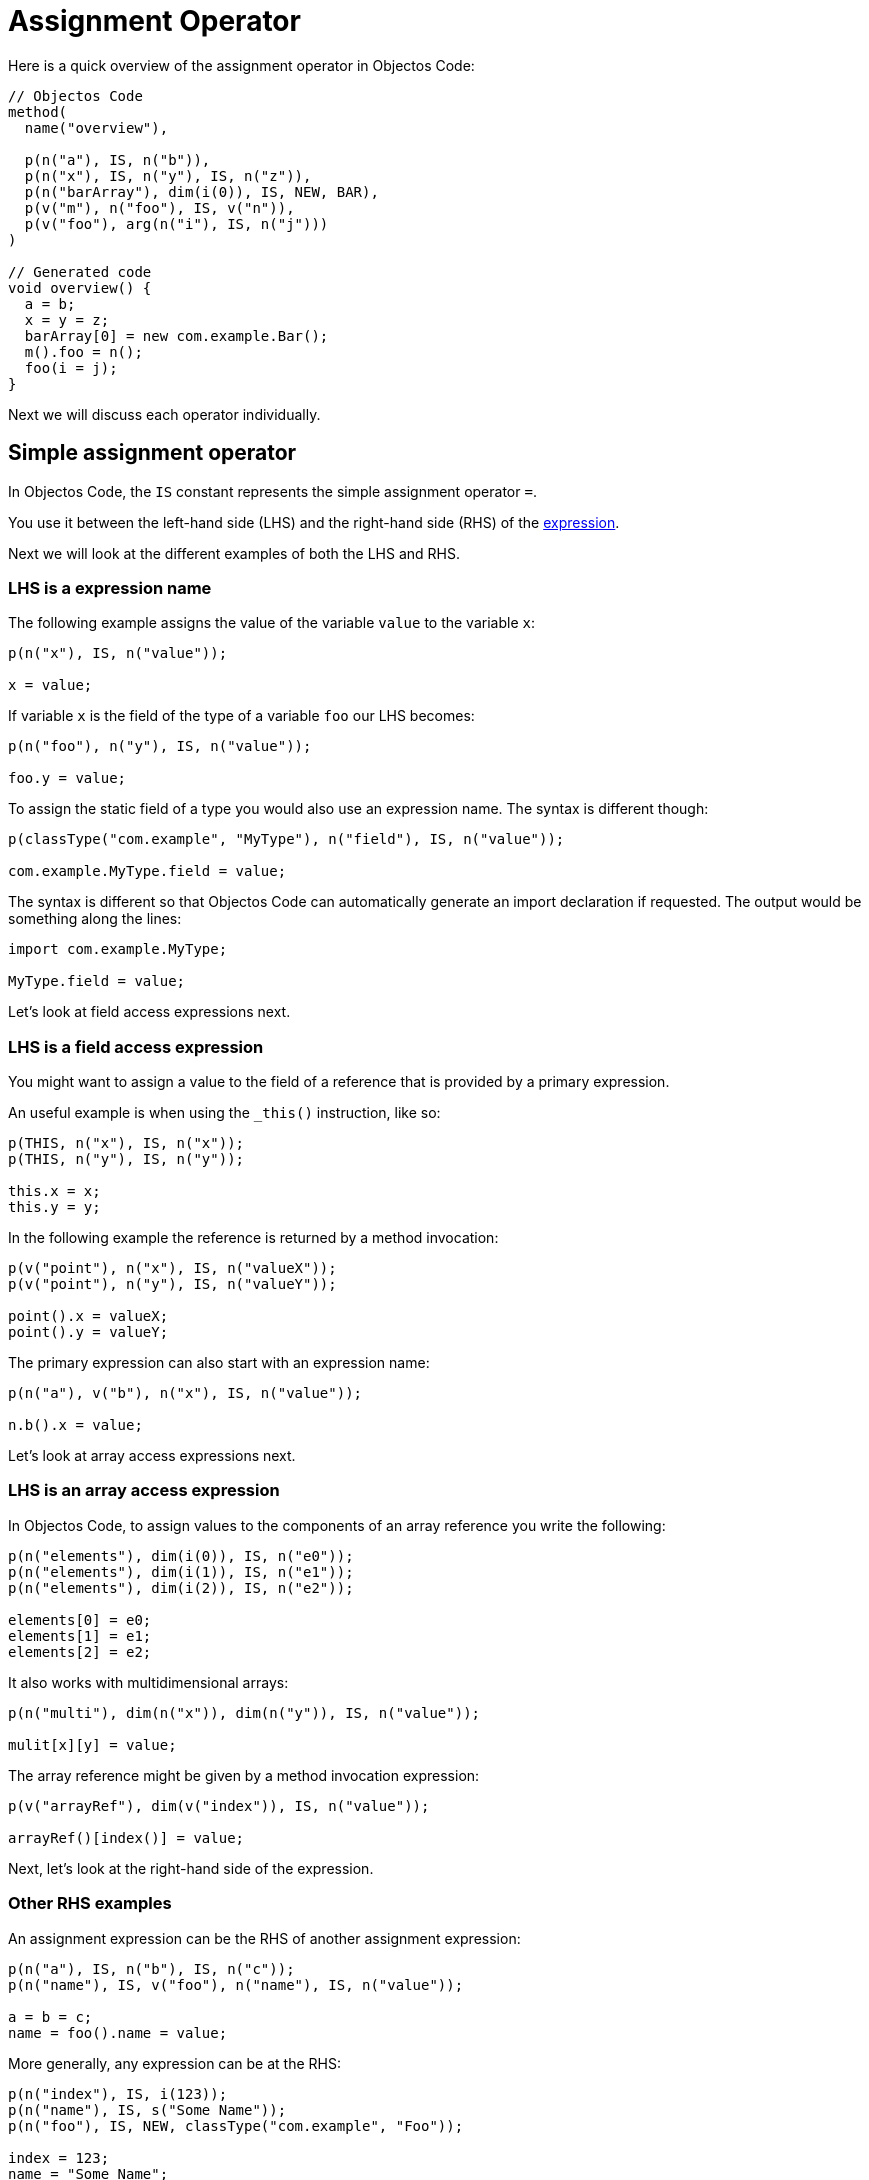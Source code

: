 = Assignment Operator

Here is a quick overview of the assignment operator in Objectos Code:

[,java]
----
// Objectos Code
method(
  name("overview"),

  p(n("a"), IS, n("b")),
  p(n("x"), IS, n("y"), IS, n("z")),
  p(n("barArray"), dim(i(0)), IS, NEW, BAR),
  p(v("m"), n("foo"), IS, v("n")),
  p(v("foo"), arg(n("i"), IS, n("j")))
)

// Generated code
void overview() {
  a = b;
  x = y = z;
  barArray[0] = new com.example.Bar();
  m().foo = n();
  foo(i = j);
}
----

Next we will discuss each operator individually.

== Simple assignment operator

In Objectos Code, the `IS` constant represents the simple assignment operator `=`.

You use it between the left-hand side (LHS) and the right-hand side (RHS) of the https://docs.oracle.com/javase/specs/jls/se19/html/jls-15.html#jls-15.26.1[expression].

Next we will look at the different examples of both the LHS and RHS.

=== LHS is a expression name

The following example assigns the value of the variable `value` to the variable `x`:

[,java]
----
p(n("x"), IS, n("value"));

x = value;
----

If variable `x` is the field of the type of a variable `foo` our LHS becomes:

[,java]
----
p(n("foo"), n("y"), IS, n("value"));

foo.y = value;
----

To assign the static field of a type you would also use an expression name.
The syntax is different though:

[,java]
----
p(classType("com.example", "MyType"), n("field"), IS, n("value"));

com.example.MyType.field = value;
----

The syntax is different so that Objectos Code can automatically generate an import declaration if requested.
The output would be something along the lines:

[,java]
----
import com.example.MyType;

MyType.field = value;
----

Let's look at field access expressions next.

=== LHS is a field access expression

You might want to assign a value to the field of a reference that is provided by a primary expression.

An useful example is when using the `_this()` instruction, like so:

[,java]
----
p(THIS, n("x"), IS, n("x"));
p(THIS, n("y"), IS, n("y"));

this.x = x;
this.y = y;
----

In the following example the reference is returned by a method invocation:

[,java]
----
p(v("point"), n("x"), IS, n("valueX"));
p(v("point"), n("y"), IS, n("valueY"));

point().x = valueX;
point().y = valueY;
----

The primary expression can also start with an expression name:

[,java]
----
p(n("a"), v("b"), n("x"), IS, n("value")); 

n.b().x = value;
----

Let's look at array access expressions next.

=== LHS is an array access expression

In Objectos Code, to assign values to the components of an array reference you write the following:

[,java]
----
p(n("elements"), dim(i(0)), IS, n("e0"));
p(n("elements"), dim(i(1)), IS, n("e1"));
p(n("elements"), dim(i(2)), IS, n("e2"));

elements[0] = e0;
elements[1] = e1;
elements[2] = e2;
----

It also works with multidimensional arrays:

[,java]
----
p(n("multi"), dim(n("x")), dim(n("y")), IS, n("value"));

mulit[x][y] = value;
----

The array reference might be given by a method invocation expression:

[,java]
----
p(v("arrayRef"), dim(v("index")), IS, n("value"));

arrayRef()[index()] = value;
----

Next, let's look at the right-hand side of the expression.

=== Other RHS examples

An assignment expression can be the RHS of another assignment expression:

[,java]
----
p(n("a"), IS, n("b"), IS, n("c"));
p(n("name"), IS, v("foo"), n("name"), IS, n("value"));

a = b = c;
name = foo().name = value;
----

More generally, any expression can be at the RHS:

[,java]
----
p(n("index"), IS, i(123));
p(n("name"), IS, s("Some Name"));
p(n("foo"), IS, NEW, classType("com.example", "Foo"));

index = 123;
name = "Some Name";
foo = new com.example.Foo();
----

We will look at the compound assignment operators at the next section.

== Compound assignment operators

The compound assignment operators are not supported at the moment.